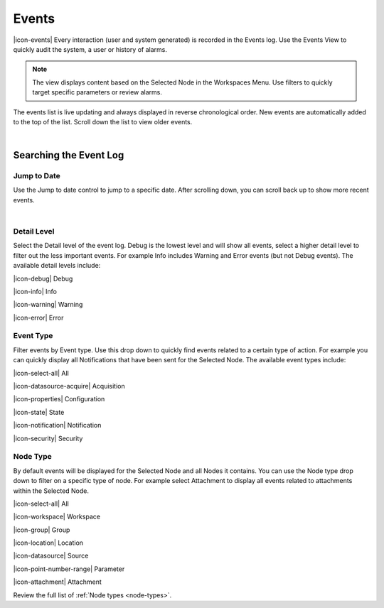 .. _view-events:

Events
========
|icon-events| Every interaction (user and system generated) is recorded in the Events log. Use the Events View to quickly audit the system, a user or history of alarms.

.. note::
	The view displays content based on the Selected Node in the Workspaces Menu. Use filters to quickly target specific parameters or review alarms.
 

The events list is live updating and always displayed in reverse chronological order. New events are automatically added to the top of the list. Scroll down the list to view older events.

.. image:: events_overview.png
	:scale: 50 %

| 

Searching the Event Log
-----------------------

Jump to Date
~~~~~~~~~~~~
Use the Jump to date control to jump to a specific date. After scrolling down, you can scroll back up to show more recent events.

.. image:: events_date.png
	:scale: 50 %

| 

Detail Level
~~~~~~~~~~~~
Select the Detail level of the event log. Debug is the lowest level and will show all events, select a higher detail level to filter out the less important events. For example Info includes Warning and Error events (but not Debug events). The available detail levels include:

|icon-debug| Debug

|icon-info| Info

|icon-warning| Warning

|icon-error| Error


Event Type
~~~~~~~~~~
Filter events by Event type. Use this drop down to quickly find events related to a certain type of action. For example you can quickly display all Notifications that have been sent for the Selected Node. The available event types include:

|icon-select-all| All

|icon-datasource-acquire| Acquisition

|icon-properties| Configuration

|icon-state| State

|icon-notification| Notification

|icon-security| Security


Node Type
~~~~~~~~~
By default events will be displayed for the Selected Node and all Nodes it contains. You can use the Node type drop down to filter on a specific type of node. For example select Attachment to display all events related to attachments within the Selected Node.

|icon-select-all| All

|icon-workspace| Workspace

|icon-group| Group

|icon-location| Location

|icon-datasource| Source

|icon-point-number-range| Parameter

|icon-attachment| Attachment


Review the full list of :ref:`Node types <node-types>`.
